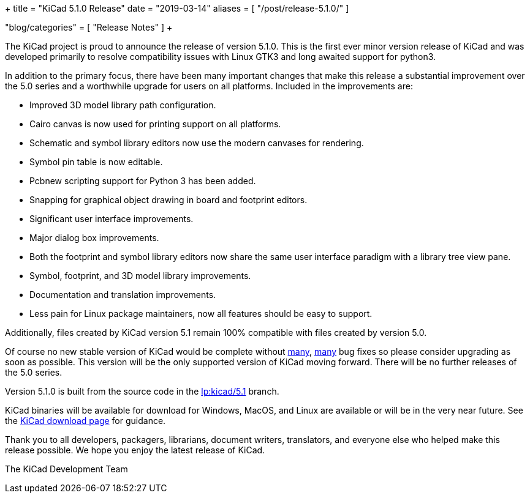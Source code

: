+++
title = "KiCad 5.1.0 Release"
date = "2019-03-14"
aliases = [
    "/post/release-5.1.0/"
]

"blog/categories" = [
    "Release Notes"
]
+++

The KiCad project is proud to announce the release of version 5.1.0.
This is the first ever minor version release of KiCad and was developed
primarily to resolve compatibility issues with Linux GTK3 and long
awaited support for python3.

In addition to the primary focus, there have been many important changes
that make this release a substantial improvement over the 5.0 series and
a worthwhile upgrade for users on all platforms.  Included in the
improvements are:

- Improved 3D model library path configuration.
- Cairo canvas is now used for printing support on all platforms.
- Schematic and symbol library editors now use the modern canvases for
  rendering.
- Symbol pin table is now editable.
- Pcbnew scripting support for Python 3 has been added.
- Snapping for graphical object drawing in board and footprint editors.
- Significant user interface improvements.
- Major dialog box improvements.
- Both the footprint and symbol library editors now share the same
  user interface paradigm with a library tree view pane.
- Symbol, footprint, and 3D model library improvements.
- Documentation and translation improvements.
- Less pain for Linux package maintainers, now all features should be
  easy to support.

Additionally, files created by KiCad version 5.1 remain 100%
compatible with files created by version 5.0.

Of course no new stable version of KiCad would be complete without
https://launchpad.net/kicad/5.0/5.1.0-rc2[many],
https://launchpad.net/kicad/5.0/5.1.0[many] bug fixes so please
consider upgrading as soon as possible.  This version will be
the only supported version of KiCad moving forward.  There will
be no further releases of the 5.0 series.

Version 5.1.0 is built from the source code in the
link:https://git.launchpad.net/kicad/log/?h=5.1[lp:kicad/5.1]
branch.

KiCad binaries will be available for download for Windows, MacOS, and
Linux are available or will be in the very near future.  See the
http://www.kicad.org/download/[KiCad download page] for guidance.

Thank you to all developers, packagers, librarians, document writers,
translators, and everyone else who helped make this release possible.
We hope you enjoy the latest release of KiCad.

The KiCad Development Team
